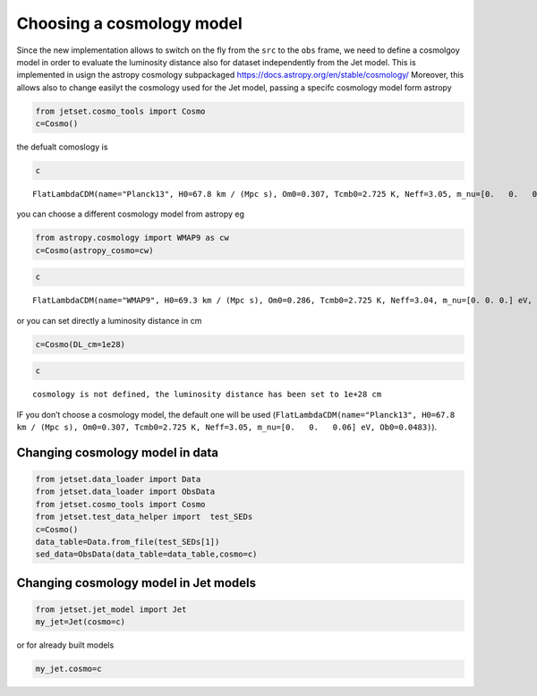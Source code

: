 .. _cosmology:

Choosing a cosmology model
==========================

Since the new implementation allows to switch on the fly from the
``src`` to the ``obs`` frame, we need to define a cosmolgoy model in
order to evaluate the luminosity distance also for dataset independently
from the Jet model. This is implemented in usign the astropy cosmology
subpackaged https://docs.astropy.org/en/stable/cosmology/ Moreover, this
allows also to change easilyt the cosmology used for the Jet model,
passing a specifc cosmology model form astropy

.. code:: ipython3

    from jetset.cosmo_tools import Cosmo
    c=Cosmo()

the defualt comoslogy is

.. code:: ipython3

    c




.. parsed-literal::

    FlatLambdaCDM(name="Planck13", H0=67.8 km / (Mpc s), Om0=0.307, Tcmb0=2.725 K, Neff=3.05, m_nu=[0.   0.   0.06] eV, Ob0=0.0483)



you can choose a different cosmology model from astropy eg

.. code:: ipython3

    from astropy.cosmology import WMAP9 as cw
    c=Cosmo(astropy_cosmo=cw)

.. code:: ipython3

    c




.. parsed-literal::

    FlatLambdaCDM(name="WMAP9", H0=69.3 km / (Mpc s), Om0=0.286, Tcmb0=2.725 K, Neff=3.04, m_nu=[0. 0. 0.] eV, Ob0=0.0463)



or you can set directly a luminosity distance in cm

.. code:: ipython3

    c=Cosmo(DL_cm=1e28)

.. code:: ipython3

    c




.. parsed-literal::

    cosmology is not defined, the luminosity distance has been set to 1e+28 cm



IF you don’t choose a cosmology model, the default one will be used
(``FlatLambdaCDM(name="Planck13", H0=67.8 km / (Mpc s), Om0=0.307, Tcmb0=2.725 K, Neff=3.05, m_nu=[0.   0.   0.06] eV, Ob0=0.0483)``).

Changing cosmology model in data
--------------------------------

.. code:: ipython3

    from jetset.data_loader import Data
    from jetset.data_loader import ObsData
    from jetset.cosmo_tools import Cosmo
    from jetset.test_data_helper import  test_SEDs
    c=Cosmo()
    data_table=Data.from_file(test_SEDs[1])
    sed_data=ObsData(data_table=data_table,cosmo=c)

Changing cosmology model in Jet models
--------------------------------------

.. code:: ipython3

    from jetset.jet_model import Jet
    my_jet=Jet(cosmo=c)

or for already built models

.. code:: ipython3

    my_jet.cosmo=c
